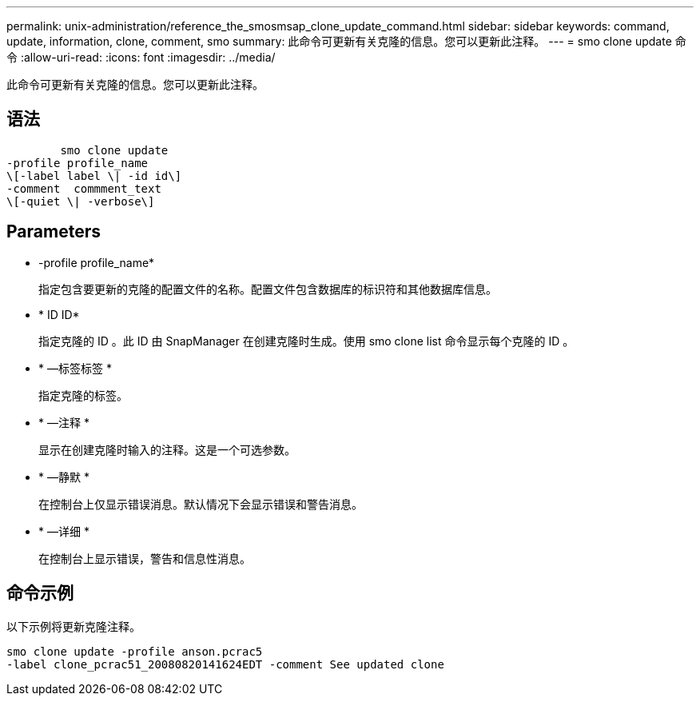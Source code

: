 ---
permalink: unix-administration/reference_the_smosmsap_clone_update_command.html 
sidebar: sidebar 
keywords: command, update, information, clone, comment, smo 
summary: 此命令可更新有关克隆的信息。您可以更新此注释。 
---
= smo clone update 命令
:allow-uri-read: 
:icons: font
:imagesdir: ../media/


[role="lead"]
此命令可更新有关克隆的信息。您可以更新此注释。



== 语法

[listing]
----

        smo clone update
-profile profile_name
\[-label label \| -id id\]
-comment  commment_text
\[-quiet \| -verbose\]
----


== Parameters

* -profile profile_name*
+
指定包含要更新的克隆的配置文件的名称。配置文件包含数据库的标识符和其他数据库信息。

* * ID ID*
+
指定克隆的 ID 。此 ID 由 SnapManager 在创建克隆时生成。使用 smo clone list 命令显示每个克隆的 ID 。

* * —标签标签 *
+
指定克隆的标签。

* * —注释 *
+
显示在创建克隆时输入的注释。这是一个可选参数。

* * —静默 *
+
在控制台上仅显示错误消息。默认情况下会显示错误和警告消息。

* * —详细 *
+
在控制台上显示错误，警告和信息性消息。





== 命令示例

以下示例将更新克隆注释。

[listing]
----
smo clone update -profile anson.pcrac5
-label clone_pcrac51_20080820141624EDT -comment See updated clone
----